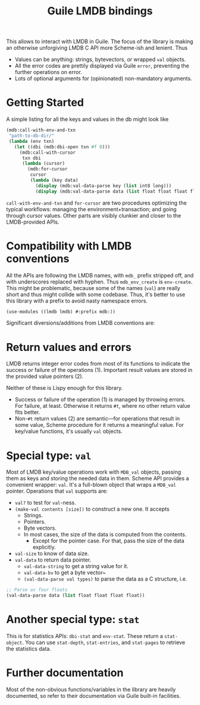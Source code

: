 #+TITLE:Guile LMDB bindings

This allows to interact with LMDB in Guile. The focus of the library
is making an otherwise unforgiving LMDB C API more Scheme-ish and
lenient. Thus
- Values can be anything: strings, bytevectors, or wrapped ~val~
  objects.
- All the error codes are prettily displayed via Guile ~error~,
  preventing the further operations on error.
- Lots of optional arguments for (opinionated) non-mandatory
  arguments.

* Getting Started

A simple listing for all the keys and values in the db might look like
#+begin_src scheme
  (mdb:call-with-env-and-txn
   "path-to-db-dir/"
   (lambda (env txn)
     (let ((dbi (mdb:dbi-open txn #f 0)))
       (mdb:call-with-cursor
        txn dbi
        (lambda (cursor)
          (mdb:for-cursor
           cursor
           (lambda (key data)
             (display (mdb:val-data-parse key (list int8 long)))
             (display (mdb:val-data-parse data (list float float float float))))))))))
#+end_src

~call-with-env-and-txn~ and ~for-cursor~ are two procedures optimizing
the typical workflows: managing the environment+transaction; and going
through cursor values. Other parts are visibly clunkier and closer to
the LMDB-provided APIs.

* Compatibility with LMDB conventions

All the APIs are following the LMDB names, with ~mdb_~ prefix stripped
off, and with underscores replaced with hyphen. Thus ~mdb_env_create~
is ~env-create~. This might be problematic, because some of the names
(~val~) are really short and thus might collide with some
codebase. Thus, it's better to use this library with a prefix to avoid
nasty namespace errors.
#+begin_src scheme
(use-modules ((lmdb lmdb) #:prefix mdb:))
#+end_src

Significant diversions/additions from LMDB conventions are:

* Return values and errors

LMDB returns integer error codes from most of its functions to
indicate the success or failure of the operations (1). Important result
values are stored in the provided value pointers (2).

Neither of these is Lispy enough for this library.
- Success or failure of the operation (1) is managed by throwing
  errors. For failure, at least. Otherwise it returns ~#t~, where no
  other return value fits better.
- Non-~#t~ return values (2) are semantic—for operations that result
  in some value, Scheme procedure for it returns a meaningful
  value. For key/value functions, it's usually ~val~ objects.

* Special type: ~val~

Most of LMDB key/value operations work with ~MDB_val~ objects, passing
them as keys and storing the needed data in them. Scheme API provides
a convenient wrapper: ~val~. It's a full-blown object that wraps a
~MDB_val~ pointer. Operations that ~val~ supports are:
- ~val?~ to test for ~val~-ness.
- ~(make-val contents [size])~ to construct a new one. It accepts
  - Strings.
  - Pointers.
  - Byte vectors.
  - In most cases, the size of the data is computed from the contents.
    - Except for the pointer case. For that, pass the size of the data
      explicitly.
- ~val-size~ to know of data size.
- ~val-data~ to return data pointer.
  - ~val-data-string~ to get a string value for it.
  - ~val-data-bv~ to get a byte vector~
  - ~(val-data-parse val types)~ to parse the data as a C structure, i.e.
#+begin_src scheme
;; Parse as four floats
(val-data-parse data (list float float float float))
#+end_src

* Another special type: ~stat~

This is for statistics APIs: ~dbi-stat~ and ~env-stat~. These return a
~stat-object~. You can use ~stat-depth~, ~stat-entries~, and
~stat-pages~ to retrieve the statistics data.

* Further documentation

Most of the non-obvious functions/variables in the library are heavily
documented, so refer to their documentation via Guile built-in
facilities.
